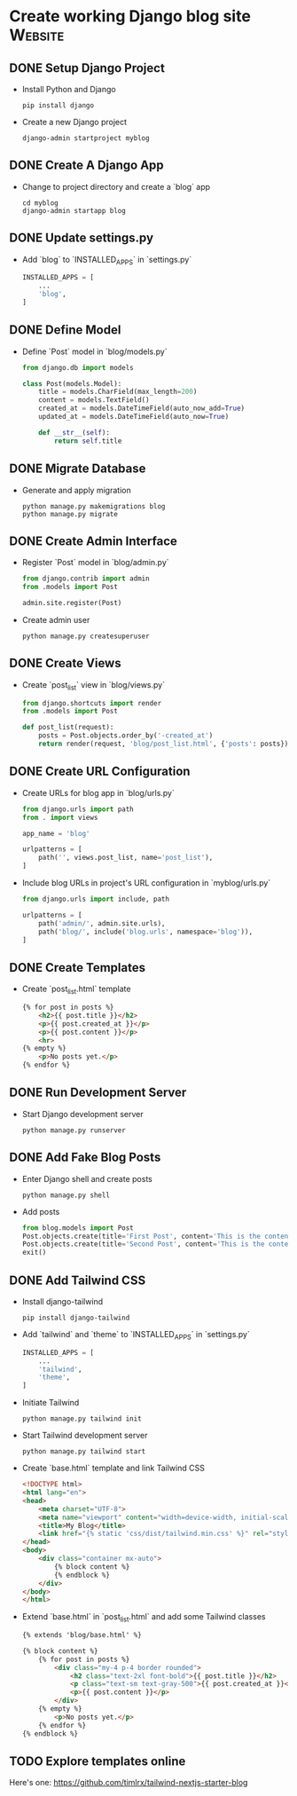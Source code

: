 * Create working Django blog site :Website:
  :PROPERTIES:
  :CATEGORY: Website
  :END:
** DONE Setup Django Project
CLOSED: [2023-06-13 Tue 00:20]
- Install Python and Django
  #+BEGIN_SRC shell
  pip install django
  #+END_SRC
- Create a new Django project
  #+BEGIN_SRC shell
  django-admin startproject myblog
  #+END_SRC

** DONE Create A Django App
CLOSED: [2023-06-13 Tue 00:20]
- Change to project directory and create a `blog` app
  #+BEGIN_SRC shell
  cd myblog
  django-admin startapp blog
  #+END_SRC

** DONE Update settings.py
CLOSED: [2023-06-13 Tue 00:20]
- Add `blog` to `INSTALLED_APPS` in `settings.py`
  #+BEGIN_SRC python
  INSTALLED_APPS = [
      ...
      'blog',
  ]
  #+END_SRC

** DONE Define Model
CLOSED: [2023-06-13 Tue 00:20]
- Define `Post` model in `blog/models.py`
  #+BEGIN_SRC python
  from django.db import models

  class Post(models.Model):
      title = models.CharField(max_length=200)
      content = models.TextField()
      created_at = models.DateTimeField(auto_now_add=True)
      updated_at = models.DateTimeField(auto_now=True)

      def __str__(self):
          return self.title
  #+END_SRC

** DONE Migrate Database
CLOSED: [2023-06-13 Tue 00:20]
- Generate and apply migration
  #+BEGIN_SRC shell
  python manage.py makemigrations blog
  python manage.py migrate
  #+END_SRC

** DONE Create Admin Interface
CLOSED: [2023-06-13 Tue 00:20]
- Register `Post` model in `blog/admin.py`
  #+BEGIN_SRC python
  from django.contrib import admin
  from .models import Post

  admin.site.register(Post)
  #+END_SRC
- Create admin user
  #+BEGIN_SRC shell
  python manage.py createsuperuser
  #+END_SRC

** DONE Create Views
CLOSED: [2023-06-13 Tue 00:20]
- Create `post_list` view in `blog/views.py`
  #+BEGIN_SRC python
  from django.shortcuts import render
  from .models import Post

  def post_list(request):
      posts = Post.objects.order_by('-created_at')
      return render(request, 'blog/post_list.html', {'posts': posts})
  #+END_SRC

** DONE Create URL Configuration
CLOSED: [2023-06-13 Tue 00:20]
- Create URLs for blog app in `blog/urls.py`
  #+BEGIN_SRC python
  from django.urls import path
  from . import views

  app_name = 'blog'

  urlpatterns = [
      path('', views.post_list, name='post_list'),
  ]
  #+END_SRC
- Include blog URLs in project's URL configuration in `myblog/urls.py`
  #+BEGIN_SRC python
  from django.urls import include, path

  urlpatterns = [
      path('admin/', admin.site.urls),
      path('blog/', include('blog.urls', namespace='blog')),
  ]
  #+END_SRC

** DONE Create Templates
CLOSED: [2023-06-13 Tue 00:20]
- Create `post_list.html` template
  #+BEGIN_SRC html
  {% for post in posts %}
      <h2>{{ post.title }}</h2>
      <p>{{ post.created_at }}</p>
      <p>{{ post.content }}</p>
      <hr>
  {% empty %}
      <p>No posts yet.</p>
  {% endfor %}
  #+END_SRC
  
** DONE Run Development Server
CLOSED: [2023-06-13 Tue 00:20]
- Start Django development server
  #+BEGIN_SRC shell
  python manage.py runserver
  #+END_SRC

** DONE Add Fake Blog Posts
CLOSED: [2023-06-13 Tue 00:20]
- Enter Django shell and create posts
  #+BEGIN_SRC shell
  python manage.py shell
  #+END_SRC
- Add posts
  #+BEGIN_SRC python
  from blog.models import Post
  Post.objects.create(title='First Post', content='This is the content of the first post.')
  Post.objects.create(title='Second Post', content='This is the content of the second post.')
  exit()
  #+END_SRC

** DONE Add Tailwind CSS
CLOSED: [2023-06-13 Tue 01:12]
- Install django-tailwind
  #+BEGIN_SRC shell
  pip install django-tailwind
  #+END_SRC
- Add `tailwind` and `theme` to `INSTALLED_APPS` in `settings.py`
  #+BEGIN_SRC python
  INSTALLED_APPS = [
      ...
      'tailwind',
      'theme',
  ]
  #+END_SRC
- Initiate Tailwind
  #+BEGIN_SRC shell
  python manage.py tailwind init
  #+END_SRC
- Start Tailwind development server
  #+BEGIN_SRC shell
  python manage.py tailwind start
  #+END_SRC
- Create `base.html` template and link Tailwind CSS
  #+BEGIN_SRC html
  <!DOCTYPE html>
  <html lang="en">
  <head>
      <meta charset="UTF-8">
      <meta name="viewport" content="width=device-width, initial-scale=1.0">
      <title>My Blog</title>
      <link href="{% static 'css/dist/tailwind.min.css' %}" rel="stylesheet">
  </head>
  <body>
      <div class="container mx-auto">
          {% block content %}
          {% endblock %}
      </div>
  </body>
  </html>
  #+END_SRC
- Extend `base.html` in `post_list.html` and add some Tailwind classes
  #+BEGIN_SRC html
  {% extends 'blog/base.html' %}

  {% block content %}
      {% for post in posts %}
          <div class="my-4 p-4 border rounded">
              <h2 class="text-2xl font-bold">{{ post.title }}</h2>
              <p class="text-sm text-gray-500">{{ post.created_at }}</p>
              <p>{{ post.content }}</p>
          </div>
      {% empty %}
          <p>No posts yet.</p>
      {% endfor %}
  {% endblock %}
  #+END_SRC
** TODO Explore templates online
Here's one: https://github.com/timlrx/tailwind-nextjs-starter-blog
